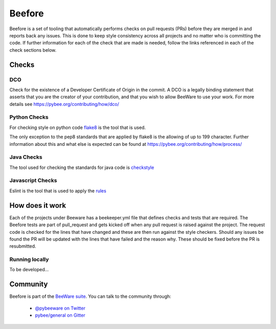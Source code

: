 

=======
Beefore
=======

Beefore is a set of tooling that automatically performs checks on pull requests
(PRs) before they are merged in and reports back any issues. This is done to keep
style consistency across all projects and no matter who is committing the code.
If further information for each of the check that are made is needed, follow the
links referenced in each of the check sections below.


Checks
======

DCO
---

Check for the existence of a Developer Certificate of Origin in the commit.
A DCO is a legally binding statement that asserts that you are the creator of
your contribution, and that you wish to allow BeeWare to use your work.
For more details see
https://pybee.org/contributing/how/dco/


Python Checks
-------------

For checking style on python code `flake8`_
is the tool that is used.

The only exception to the pep8 standards that are applied by flake8 is the allowing
of up to 199 character. Further information about this and what else is expected
can be found at https://pybee.org/contributing/how/process/


Java Checks
-----------

The tool used for checking the standards for java code is `checkstyle`_


Javascript Checks
-----------------

Eslint is the tool that is used to apply the `rules`_


How does it work
================

Each of the projects under Beeware has a beekeeper.yml file that defines checks and tests that are
required. The Beefore tests are part of pull_request and gets kicked off when any pull request is
raised against the project. The request code is checked for the lines that have changed and these
are then run against the style checkers. Should any issues be found the PR will be updated with
the lines that have failed and the reason why. These should be fixed before the PR is resubmitted.

Running locally
---------------

To be developed...


Community
=========

Beefore is part of the `BeeWare suite`_. You can talk to the community through:

 * `@pybeeware on Twitter`_

 * `pybee/general on Gitter`_

.. _flake8: http://flake8.pycqa.org/en/latest/
.. _checkstyle: http://checkstyle.sourceforge.net/
.. _rules: http://eslint.org/docs/rules/
.. _BeeWare suite: http://pybee.org
.. _Read The Docs: https://toga.readthedocs.io
.. _@pybeeware on Twitter: https://twitter.com/pybeeware
.. _pybee/general on Gitter: https://gitter.im/pybee/general
